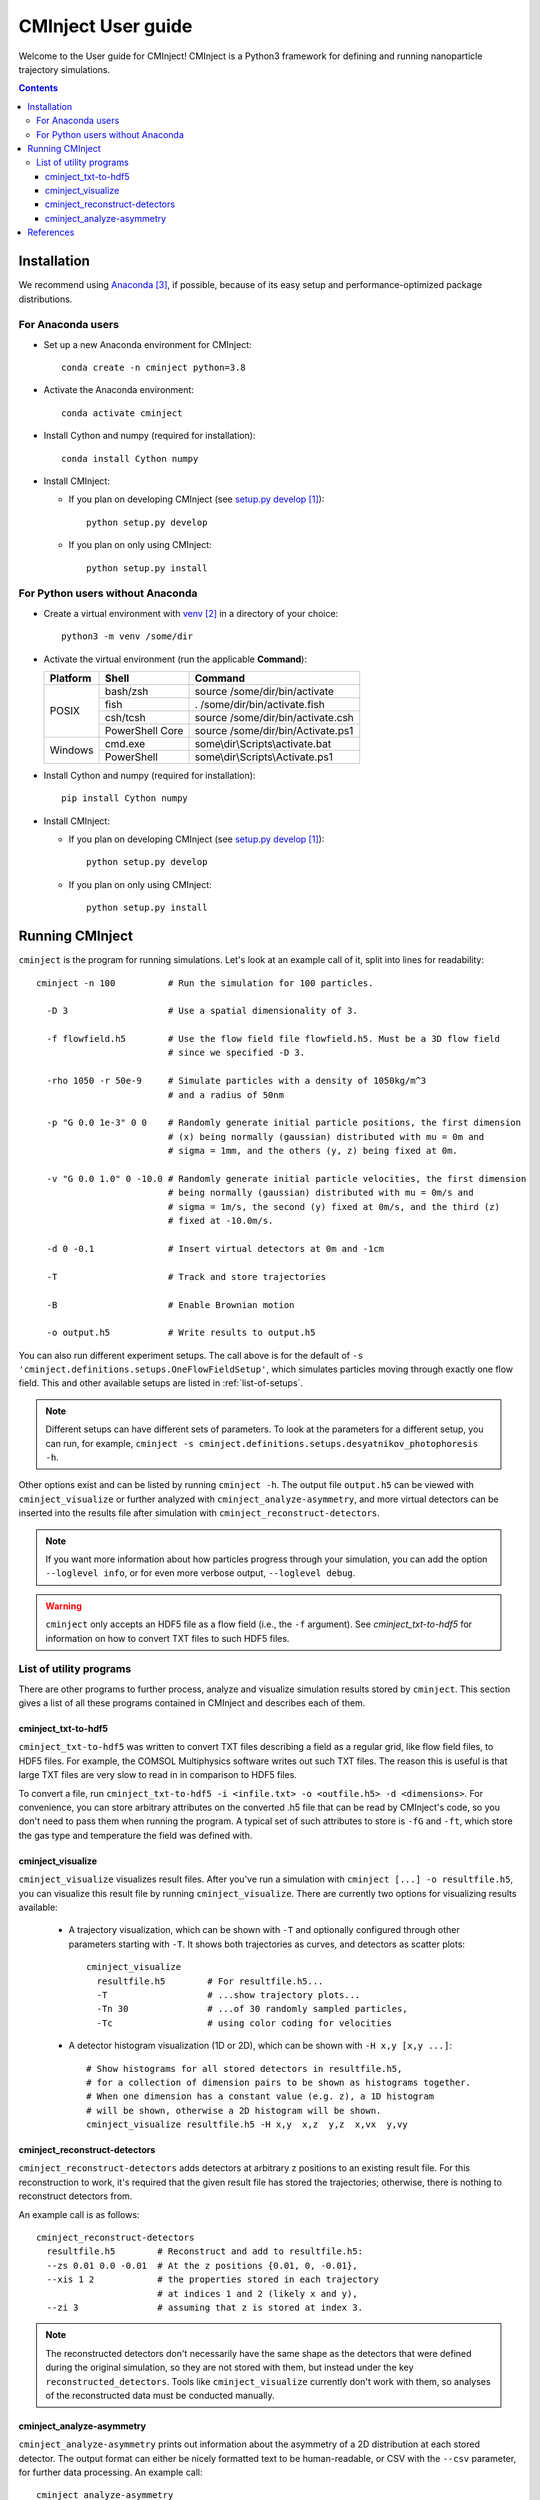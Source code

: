 .. _user-guide:

###################
CMInject User guide
###################

Welcome to the User guide for CMInject! CMInject is a Python3 framework for defining and running
nanoparticle trajectory simulations.

.. contents::

************
Installation
************

We recommend using `Anaconda`_, if possible, because of its easy setup and performance-optimized package distributions.

For Anaconda users
------------------
- Set up a new Anaconda environment for CMInject::

    conda create -n cminject python=3.8

- Activate the Anaconda environment::

    conda activate cminject

- Install Cython and numpy (required for installation)::

    conda install Cython numpy

- Install CMInject:

  - If you plan on developing CMInject (see `setup.py develop`_)::

      python setup.py develop

  - If you plan on only using CMInject::

      python setup.py install


For Python users without Anaconda
---------------------------------

- Create a virtual environment with `venv`_ in a directory of your choice::

    python3 -m venv /some/dir

- Activate the virtual environment (run the applicable **Command**):

  +------------+-----------------+------------------------------------+
  | Platform   | Shell           | Command                            |
  +============+=================+====================================+
  | POSIX      | bash/zsh        | source /some/dir/bin/activate      |
  |            +-----------------+------------------------------------+
  |            | fish            + . /some/dir/bin/activate.fish      |
  |            +-----------------+------------------------------------+
  |            | csh/tcsh        + source /some/dir/bin/activate.csh  |
  |            +-----------------+------------------------------------+
  |            | PowerShell Core + source /some/dir/bin/Activate.ps1  |
  +------------+-----------------+------------------------------------+
  | Windows    | cmd.exe         | some\\dir\\Scripts\\activate.bat   |
  |            +-----------------+------------------------------------+
  |            | PowerShell      | some\\dir\\Scripts\\Activate.ps1   |
  +------------+-----------------+------------------------------------+

- Install Cython and numpy (required for installation)::

    pip install Cython numpy

- Install CMInject:

  - If you plan on developing CMInject (see `setup.py develop`_)::

      python setup.py develop

  - If you plan on only using CMInject::

      python setup.py install

****************
Running CMInject
****************

``cminject`` is the program for running simulations. Let's look at an example call of it,
split into lines for readability::

    cminject -n 100          # Run the simulation for 100 particles.

      -D 3                   # Use a spatial dimensionality of 3.

      -f flowfield.h5        # Use the flow field file flowfield.h5. Must be a 3D flow field
                             # since we specified -D 3.

      -rho 1050 -r 50e-9     # Simulate particles with a density of 1050kg/m^3
                             # and a radius of 50nm

      -p "G 0.0 1e-3" 0 0    # Randomly generate initial particle positions, the first dimension
                             # (x) being normally (gaussian) distributed with mu = 0m and
                             # sigma = 1mm, and the others (y, z) being fixed at 0m.

      -v "G 0.0 1.0" 0 -10.0 # Randomly generate initial particle velocities, the first dimension
                             # being normally (gaussian) distributed with mu = 0m/s and
                             # sigma = 1m/s, the second (y) fixed at 0m/s, and the third (z)
                             # fixed at -10.0m/s.

      -d 0 -0.1              # Insert virtual detectors at 0m and -1cm

      -T                     # Track and store trajectories

      -B                     # Enable Brownian motion

      -o output.h5           # Write results to output.h5

You can also run different experiment setups. The call above is for the default of
``-s 'cminject.definitions.setups.OneFlowFieldSetup'``, which simulates particles moving through
exactly one flow field. This and other available setups are listed in :ref:`list-of-setups`.

.. note::
  Different setups can have different sets of parameters. To look at the parameters for a different
  setup, you can run, for example,
  ``cminject -s cminject.definitions.setups.desyatnikov_photophoresis -h``.

Other options exist and can be listed by running ``cminject -h``. The output file ``output.h5`` can
be viewed with ``cminject_visualize`` or further analyzed with ``cminject_analyze-asymmetry``, and
more virtual detectors can be inserted into the results file after simulation with
``cminject_reconstruct-detectors``.

.. note::
  If you want more information about how particles progress through your simulation, you can add the
  option ``--loglevel info``, or for even more verbose output, ``--loglevel debug``.

.. warning::
  ``cminject`` only accepts an HDF5 file as a flow field (i.e., the ``-f`` argument).
  See `cminject_txt-to-hdf5` for information on how to convert TXT files to such HDF5 files.


List of utility programs
------------------------

There are other programs to further process, analyze and visualize simulation results stored
by ``cminject``. This section gives a list of all these programs contained in CMInject and
describes each of them.

cminject_txt-to-hdf5
~~~~~~~~~~~~~~~~~~~~

``cminject_txt-to-hdf5`` was written to convert TXT files describing a field as a regular grid,
like flow field files, to HDF5 files. For example, the COMSOL Multiphysics software writes
out such TXT files. The reason this is useful is that large TXT files are very slow to read in in
comparison to HDF5 files.

To convert a file, run ``cminject_txt-to-hdf5 -i <infile.txt> -o <outfile.h5> -d <dimensions>``.
For convenience, you can store arbitrary attributes on the converted .h5 file that can be read
by CMInject's code, so you don't need to pass them when running the program. A typical set of such
attributes to store is ``-fG`` and ``-ft``, which store the gas type and temperature the field
was defined with.


cminject_visualize
~~~~~~~~~~~~~~~~~~

``cminject_visualize`` visualizes result files. After you've run a simulation with
``cminject [...] -o resultfile.h5``, you can visualize this result file by running
``cminject_visualize``. There are currently two options for visualizing results available:

  - A trajectory visualization, which can be shown with ``-T`` and optionally configured through
    other parameters starting with ``-T``. It shows both trajectories as curves, and detectors
    as scatter plots::

        cminject_visualize
          resultfile.h5        # For resultfile.h5...
          -T                   # ...show trajectory plots...
          -Tn 30               # ...of 30 randomly sampled particles,
          -Tc                  # using color coding for velocities

    .. image:: img/vis2d_velcolor.png
    .. image:: img/vis3d.png
    .. image:: img/vis3d_velcolor.png

  - A detector histogram visualization (1D or 2D), which can be shown with ``-H x,y [x,y ...]``::

        # Show histograms for all stored detectors in resultfile.h5,
        # for a collection of dimension pairs to be shown as histograms together.
        # When one dimension has a constant value (e.g. z), a 1D histogram
        # will be shown, otherwise a 2D histogram will be shown.
        cminject_visualize resultfile.h5 -H x,y  x,z  y,z  x,vx  y,vy

    .. image:: img/vishist_r-z_r-vr.png


cminject_reconstruct-detectors
~~~~~~~~~~~~~~~~~~~~~~~~~~~~~~

``cminject_reconstruct-detectors`` adds detectors at arbitrary z positions to an existing result
file. For this reconstruction to work, it's required that the given result file has stored the
trajectories; otherwise, there is nothing to reconstruct detectors from.

An example call is as follows::

    cminject_reconstruct-detectors
      resultfile.h5        # Reconstruct and add to resultfile.h5:
      --zs 0.01 0.0 -0.01  # At the z positions {0.01, 0, -0.01},
      --xis 1 2            # the properties stored in each trajectory
                           # at indices 1 and 2 (likely x and y),
      --zi 3               # assuming that z is stored at index 3.

.. note::
  The reconstructed detectors don't necessarily have the same shape as the detectors that were
  defined during the original simulation, so they are not stored with them, but instead under the
  key ``reconstructed_detectors``. Tools like ``cminject_visualize`` currently don't work with them,
  so analyses of the reconstructed data must be conducted manually.


cminject_analyze-asymmetry
~~~~~~~~~~~~~~~~~~~~~~~~~~

``cminject_analyze-asymmetry`` prints out information about the asymmetry of a 2D distribution at
each stored detector. The output format can either be nicely formatted text to be human-readable, or
CSV with the ``--csv`` parameter, for further data processing. An example call::

    cminject_analyze-asymmetry
       resultfile.h5   # Print the analysis results for resultfile.h5,
       --x 0 --y 1     # using the stored property at index 0 as the first
                       # dimension and the one at index 1 as the second.

which prints, for example, the following output::

    -------------------- Detector 0 --------------------
    α: 0.199
    e₀ = 6.473e-06	 e₁ = 9.693e-06
    θ₀ = -0.451π	 θ₁ = -0.951π
    μx = -1.658e-05	 μy = -3.031e-05

    -------------------- Detector 1 --------------------
    α: 0.934
    e₀ = 3.877e-07	 e₁ = 1.132e-05
    θ₀ = -0.523π	 θ₁ = 0.977π
    μx = -2.867e-05	 μy = -3.195e-04

This output can instead be printed as machine-readable CSV by passing the ``--csv`` flag parameter.


**********
References
**********

.. target-notes::

.. _`setup.py develop`: https://setuptools.readthedocs.io/en/latest/setuptools.html#develop-deploy-the-project-source-in-development-mode
.. _venv: https://docs.python.org/3/library/venv.html
.. _Anaconda: https://www.anaconda.com/distribution/